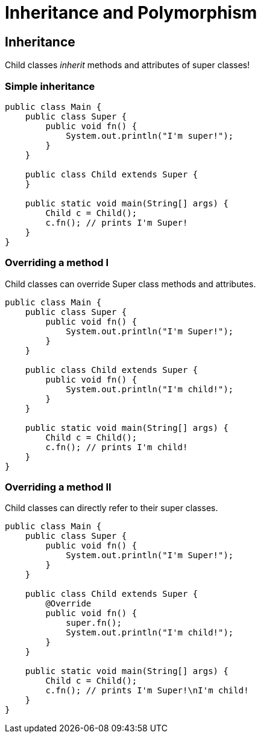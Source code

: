 :title: Polymorphism
:revealjs_theme: solarized
:source-highlighter: highlight.js

= Inheritance and Polymorphism

== Inheritance

Child classes __inherit__ methods and attributes of super classes!

=== Simple inheritance

[source, java]
----
public class Main {
    public class Super {
        public void fn() {
            System.out.println("I'm super!");
        }
    }

    public class Child extends Super {
    }

    public static void main(String[] args) {
        Child c = Child();
        c.fn(); // prints I'm Super!
    }
}
----


=== Overriding a method I
Child classes can override Super class methods and attributes.

[source, java]
----
public class Main {
    public class Super {
        public void fn() {
            System.out.println("I'm Super!");
        }
    }

    public class Child extends Super {
        public void fn() {
            System.out.println("I'm child!");
        }
    }

    public static void main(String[] args) {
        Child c = Child();
        c.fn(); // prints I'm child!
    }
}
----

=== Overriding a method II
Child classes can directly refer to their super classes.

[source, java]
----
public class Main {
    public class Super {
        public void fn() {
            System.out.println("I'm Super!");
        }
    }

    public class Child extends Super {
        @Override
        public void fn() {
            super.fn();
            System.out.println("I'm child!");
        }
    }

    public static void main(String[] args) {
        Child c = Child();
        c.fn(); // prints I'm Super!\nI'm child!
    }
}
----